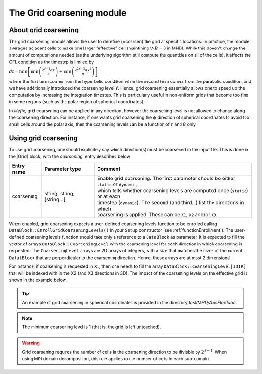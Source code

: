.. _gridCoarseningModule:

The Grid coarsening module
==========================

About grid coarsening
---------------------

The grid coarsening module allows the user to derefine (=coarsen) the grid at specific locations.
In practice, the module averages adjacent cells to make one larger "effective" cell
(maintining :math:`\nabla\cdot B=0` in MHD). While this doesn't change
the amount of computations needed (as the underlying algorithm still compute the quantities on all of the cells),
it affects the CFL condition as the timestep is limited by

:math:`dt=\min\left[\min\left(\frac{2^{\ell-1}dx}{c}\right)+\min\left(\frac{2^{2\ell-2}dx^2}{\eta}\right)\right]`

where the first term comes from the hyperbolic condition while the second term comes from the parabolic condition,
and we have additionally introduced the coarsening level :math:`\ell`. Hence, grid coarsening essentially
allows one to speed up the computation by increasing the integration timestep. This is particularly useful
in non-uniform grids that become too fine in some regions (such as the polar region of spherical coordinates).

In *Idefix*, grid coarsening can be applied in any direction, however the coarsening level is not allowed to change along
the coarsening direction. For instance, if one wants grid coarsening the :math:`\phi` direction of spherical coordinates
to avoid too small cells around the polar axis, then the coarsening levels can be a function of :math:`r` and :math:`\theta`
only.


Using grid coarsening
---------------------

To use grid coarsening, one should explicitely say which direction(s) must be coarsened in the input file. This is done in the
[Grid] block, with the `coarsening`` entry described below

+----------------+-----------------------------+------------------------------------------------------------------------------------------+
|  Entry name    | Parameter type              | Comment                                                                                  |
+================+=============================+==========================================================================================+
| coarsening     | string, string, [string...] | | Enable grid coarsening. The first parameter should be either ``static`` or ``dynamic``,|
|                |                             | | which tells whether coarsening levels are computed once (``static``) or at each        |
|                |                             | | timestep (``dynamic``). The second (and third...) list the directions in which         |
|                |                             | | coarsening is applied. These can be ``X1``, ``X2`` and/or ``X3``.                      |
+----------------+-----------------------------+------------------------------------------------------------------------------------------+

When enabled, grid-coarsening expects a user-defined coarsening levels function to be enrolled calling ``DataBlock::EnrollGridCoarseningLevels()``
in your ``Setup`` constructor (see :ref:`functionEnrollment`). The user-defined coarsening levels function should take only a reference to
a ``DataBlock`` as parameter. It is expected to fill the vector of arrays ``DataBlock::CoarseningLevel`` with the coarsening level for each
direction in which coarsening is requested. The ``CoarseningLevel`` arrays are 2D arrays of integers, with a size that matches the sizes of the
current ``DatatBlock`` that are perpendicular to the coarsening direction. Hence, these arrays are at most 2 dimensional.

For instance, if coarsening is requested in ``X1``, then one needs to fill the array ``DataBlock::CoarseningLevel[IDIR]`` that will be indexed
with in the X2 (and X3 directions in 3D). The impact of the coarsening levels on the effective grid is shown in the example below.

.. image:: ../images/coarsening.png
  :alt: Grid coarsening schematics

.. tip::
  An example of grid coarsening in spherical coordinates is provided in the directory `test/MHD/AxisFluxTube`.

.. note::
  The minimum coarsening level is 1 (that is, the grid is left untouched).

.. warning::
  Grid coarsening requires the number of cells in the coarsening direction to be divisble by :math:`2^{\ell -1}`.
  When using MPI domain decomposition, this rule applies to the number of cells in each sub-domain.
